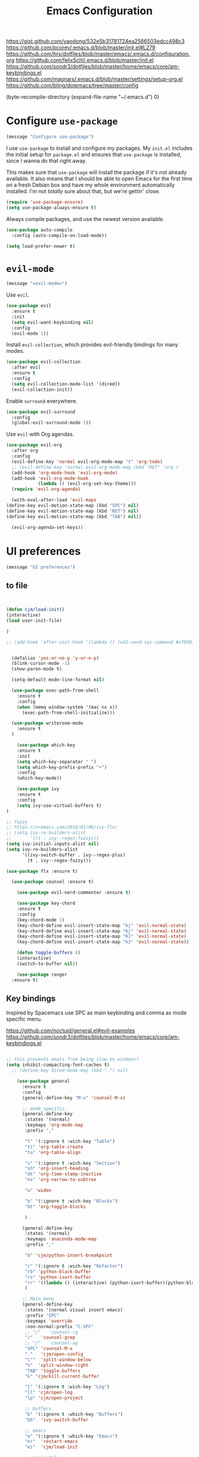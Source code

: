 #+TITLE: Emacs Configuration
#+OPTIONS: toc:nil num:nil

https://gist.github.com/yaodong/532e5b31781724ea2566503edcc498c3
https://github.com/pcorey/.emacs.d/blob/master/init.el#L279
https://github.com/hrs/dotfiles/blob/master/emacs/.emacs.d/configuration.org
https://github.com/felixSchl/.emacs.d/blob/master/init.el
https://github.com/sondr3/dotfiles/blob/master/home/emacs/core/am-keybindings.el
https://github.com/magnars/.emacs.d/blob/master/settings/setup-org.el
https://github.com/bling/dotemacs/tree/master/config

(byte-recompile-directory (expand-file-name "~/.emacs.d") 0)
* Configure =use-package=

#+begin_src emacs-lisp
(message "Configure use-package")
#+end_src 

I use =use-package= to install and configure my packages. My =init.el= includes
the initial setup for =package.el= and ensures that =use-package= is installed,
since I wanna do that right away.

This makes sure that =use-package= will install the package if it's not already
available. It also means that I should be able to open Emacs for the first time
on a fresh Debian box and have my whole environment automatically installed. I'm
not /totally/ sure about that, but we're gettin' close.

#+begin_src emacs-lisp
  (require 'use-package-ensure)
  (setq use-package-always-ensure t)
#+end_src

Always compile packages, and use the newest version available.

#+begin_src emacs-lisp
  (use-package auto-compile
    :config (auto-compile-on-load-mode))

  (setq load-prefer-newer t)
#+end_src

* =evil-mode=

#+begin_src emacs-lisp
(message "=evil-mode=")
#+end_src 

Use =evil=.

#+begin_src emacs-lisp
(use-package evil
  :ensure t
  :init
  (setq evil-want-keybinding nil)
  :config
  (evil-mode 1))
#+end_src

Install =evil-collection=, which provides evil-friendly bindings for many modes.

#+begin_src emacs-lisp
(use-package evil-collection
  :after evil
  :ensure t
  :config
  (setq evil-collection-mode-list '(dired))
  (evil-collection-init))
#+end_src

Enable =surround= everywhere.

#+begin_src emacs-lisp
  (use-package evil-surround
    :config
    (global-evil-surround-mode 1))
#+end_src

Use =evil= with Org agendas.

#+begin_src emacs-lisp
  (use-package evil-org
    :after org
    :config
    (evil-define-key 'normal evil-org-mode-map "t" 'org-todo)
    ;; (evil-define-key 'normal evil-org-mode-map (kbd "RET" 'org-)
    (add-hook 'org-mode-hook 'evil-org-mode)
    (add-hook 'evil-org-mode-hook
              (lambda () (evil-org-set-key-theme)))
    (require 'evil-org-agenda)
    
    (with-eval-after-load 'evil-maps
  (define-key evil-motion-state-map (kbd "SPC") nil)
  (define-key evil-motion-state-map (kbd "RET") nil)
  (define-key evil-motion-state-map (kbd "TAB") nil))
    
    (evil-org-agenda-set-keys))
    
#+end_src

* UI preferences
#+begin_src emacs-lisp
(message "UI preferences")
#+end_src 

** to file
#+begin_src emacs-lisp


(defun cjm/load-init()
(interactive)
(load user-init-file)

)

;; (add-hook 'after-init-hook '(lambda () (w32-send-sys-command #xf030)))


  (defalias 'yes-or-no-p 'y-or-n-p)
  (blink-cursor-mode -1)
  (show-paren-mode t)

  (setq-default mode-line-format nil)

  (use-package exec-path-from-shell
    :ensure t
    :config
    (when (memq window-system '(mac ns x))
      (exec-path-from-shell-initialize)))
    
  (use-package writeroom-mode
    :ensure t
  )

    (use-package which-key
    :ensure t
    :init
    (setq which-key-separator " ")
    (setq which-key-prefix-prefix "+")
    :config
    (which-key-mode))
  
    (use-package ivy 
    :ensure t
    :config
    (setq ivy-use-virtual-buffers t)
)

;; fuzzy
;; https://oremacs.com/2016/01/06/ivy-flx/
;; (setq ivy-re-builders-alist
;;       '((t . ivy--regex-fuzzy)))
(setq ivy-initial-inputs-alist nil)
(setq ivy-re-builders-alist
      '((ivy-switch-buffer . ivy--regex-plus)
        (t . ivy--regex-fuzzy)))

(use-package flx :ensure t)
    
  (use-package counsel :ensure t)
    
    (use-package evil-nerd-commenter :ensure t)

    (use-package key-chord
    :ensure t
    :config
    (key-chord-mode 1)
    (key-chord-define evil-insert-state-map "kj" 'evil-normal-state)
    (key-chord-define evil-insert-state-map "Kj" 'evil-normal-state)
    (key-chord-define evil-insert-state-map "KJ" 'evil-normal-state)
    (key-chord-define evil-insert-state-map "kJ" 'evil-normal-state))
  
    (defun toggle-buffers ()
    (interactive)
    (switch-to-buffer nil))
  
    (use-package ranger
  :ensure t)

#+end_src

** Key bindings

Inspired by Spacemacs use SPC as main keybinding and comma as mode specific menu.

https://github.com/noctuid/general.el#evil-examples
https://github.com/sondr3/dotfiles/blob/master/home/emacs/core/am-keybindings.el

#+begin_src emacs-lisp

;; this prevents emacs from being slow on windoes?
(setq inhibit-compacting-font-caches t)
  ;; (define-key dired-mode-map (kbd ",") nil)

    (use-package general
      :ensure t
      :config 
      (general-define-key "M-x" 'counsel-M-x)
      
      ;; mode specific
      (general-define-key
       :states '(normal)
       :keymaps 'org-mode-map
       :prefix ","
       
       "t" '(:ignore t :wich-key "Table")
       "ti" 'org-table-create
       "ta" 'org-table-align
       
       "s" '(:ignore t :wich-key "Section")
       "sh" 'org-insert-heading
       "dt" 'org-time-stamp-inactive
       "ns" 'org-narrow-to-subtree
       
       "w" 'widen
       
       "b" '(:ignore t :wich-key "Blocks")
       "bt" 'org-toggle-blocks
       
       )
      
      (general-define-key
       :states '(normal)
       :keymaps 'anaconda-mode-map
       :prefix ","
       
       "b" 'cjm/python-insert-breakpoint
       
       "r" '(:ignore t :wich-key "Refactor")
       "rb" 'python-black-buffer
       "rs" 'python-isort-buffer
       "rr" '((lambda () (interactive) (python-isort-buffer)(python-black-buffer)(flycheck-buffer)) :which-key "all")
       )
     
      ;; Main menu
      (general-define-key
       :states '(normal visual insert emacs)
       :prefix "SPC"
       :keymaps 'override
       :non-normal-prefix "C-SPC"
       ;; "/"   'counsel-rg
       "/"   'counsel-grep
       ;; "/"   'counsel-ag
       "SPC" 'counsel-M-x
       "."   'cjm/open-config
       "\""  'split-window-below
       "%"  'split-window-right
       "TAB" 'toggle-buffers   
       "k" 'cjm/kill-current-buffer
       
       "l" '(:ignore t :wich-key "Log")
       "ll" 'cjm/open-log
       "lp" 'cjm/open-project
       
       ;; buffers
       "b" '(:ignore t :which-key "Buffers")
       "bb"  'ivy-switch-buffer
       
       ;; emacs
       "e" '(:ignore t :which-key "Emacs")
       "er"  'restart-emacs  
       "ei"  'cjm/load-init
       
       ;; projectile
       "p" '(:ignore t :which-key "Projectile")
       "pi" 'projectile-invalidate-cache
       "pp" 'projectile-switch-project
       "pr" 'projectile-recentf
       "pf" 'counsel-projectile-find-file
       "pb" 'persp-counsel-switch-buffer
       "pa" 'projectile-find-file-in-known-projects
       "pn" 'persp-next
       "px" 'persp-kill
   
       ;; files
       "f" '(:ignore t :which-key "Files")
       "fa" 'bookmark-set
       "fb" 'counsel-bookmark
       "fc" 'cjm/copy-file-name-to-clipboard
       "fd" 'dired-at-point
       "ff" 'find-file
       "fr" 'counsel-recentf
       "fs" 'save-buffer
       "fp" 'cjm/copy-current-line-position-to-clipboard
     
       ;; code
       "c" '(:ignore t :which-key "Code")
       "cl" 'evilnc-comment-or-uncomment-lines
       "cn" 'flycheck-next-error
       "cp" 'flycheck-previous-error
       
       ;; hide
       "h" '(:ignore t :which-key "Hide")
       "hh" 'hs-toggle-hiding
       "hs" 'hs-show-all
       
       ;; apps
       "a" '(:ignore t :which-key "Applications")
       "ar" 'ranger
       "ac" 'calendar

       ;; window
       "w" '(:ignore t :which-key "Window")
       "wl"  'windmove-right
       "wh"  'windmove-left
       "wk"  'windmove-up
       "wj"  'windmove-down
       "w\""  'split-window-below
       "w%"  'split-window-right
       "wx"  'delete-window
       "wf" 'new-frame
       "wo" 'other-frame

       ;; search
       "s" '(:ignore t :which-key "Search")
       "sc" 'evil-ex-nohighlight
       "sl" 'ivy-resume
  )
 )


  ;; (global-set-key (kbd "C-x k") 'cjm/kill-current-buffer)

  (define-key evil-motion-state-map (kbd "C-h") 'evil-window-left)
  (define-key evil-motion-state-map (kbd "C-j") 'evil-window-down)
  (define-key evil-motion-state-map (kbd "C-k") 'evil-window-up)
  (define-key evil-motion-state-map (kbd "C-l") 'evil-window-right)

  (define-key evil-normal-state-map (kbd "C-h") 'evil-window-left)
  (define-key evil-normal-state-map (kbd "C-j") 'evil-window-down)
  (define-key evil-normal-state-map (kbd "C-k") 'evil-window-up)
  (define-key evil-normal-state-map (kbd "C-l") 'evil-window-right)

  (define-key global-map (kbd "C-h") #'evil-window-left)
  (define-key global-map (kbd "C-j") #'evil-window-down)
  (define-key global-map (kbd "C-k") #'evil-window-up)
  (define-key global-map (kbd "C-l") #'evil-window-right)

  (use-package evil-escape
  :config
  (evil-escape-mode 1)
  (setq evil-escape-key-sequence (kbd "jk"))
  )

  (global-set-key (kbd "M-o") 'next-multiframe-window)

(use-package perspective
  :config
  (persp-mode)
  (setq persp-state-default-file (expand-file-name "work" (expand-file-name "persp-confs/" user-emacs-directory))
)
)
  
(use-package persp-projectile)

#+end_src
** Tweak window chrome

I don't usually use the menu or scroll bar, and they take up useful space.

#+begin_src emacs-lisp
  (tool-bar-mode 0)
  (menu-bar-mode 0)
  (scroll-bar-mode -1)
#+end_src

There's a tiny scroll bar that appears in the minibuffer window. This disables
that:

#+begin_src emacs-lisp
  (set-window-scroll-bars (minibuffer-window) nil nil)
#+end_src

The default frame title isn't useful. This binds it to the name of the current
project:

#+begin_src emacs-lisp
  (setq frame-title-format '((:eval (projectile-project-name))))
#+end_src

** Use fancy lambdas

Why not?

#+begin_src emacs-lisp
  (global-prettify-symbols-mode t)
#+end_src

** Theme

#+begin_src emacs-lisp
(use-package spacemacs-theme
  :defer t
  ;; :init (load-theme 'spacemacs-light t)
  :init (load-theme 'spacemacs-dark t)
  :config 
  
  (let ((line (face-attribute 'mode-line :underline)))
    (set-face-attribute 'mode-line          nil :overline   line)
    (set-face-attribute 'mode-line-inactive nil :overline   line)
    (set-face-attribute 'mode-line-inactive nil :underline  line)
    (set-face-attribute 'mode-line          nil :box        nil)
    (set-face-attribute 'mode-line-inactive nil :box        nil)
    (set-face-attribute 'mode-line-inactive nil :background "#f9f2d9"))
)
#+end_src

#+begin_src

;; old school yellow text
(use-package gruvbox-theme)

(use-package spacemacs-theme
  :config (load-theme 'spacemacs-dark t)
  (let ((line (face-attribute 'mode-line :underline)))
    (set-face-attribute 'mode-line          nil :overline   line)
    (set-face-attribute 'mode-line-inactive nil :overline   line)
    (set-face-attribute 'mode-line-inactive nil :underline  line)
    (set-face-attribute 'mode-line          nil :box        nil)
    (set-face-attribute 'mode-line-inactive nil :box        nil)
    (set-face-attribute 'mode-line-inactive nil :background "#f9f2d9"))
)

 (defun hrs/apply-theme ()
   "Apply the `solarized-light' theme and make frames just slightly transparent."
   (interactive)
   (load-theme 'solarized-light t)
   (load-theme 'solarized-darkt)
)
#+end_src

If this code is being evaluated by =emacs --daemon=, ensure that each subsequent
frame is themed appropriately.

#+begin_src 
  (if (daemonp)
      (add-hook 'after-make-frame-functions
                (lambda (frame)
                  (with-selected-frame frame (hrs/apply-theme))))
    (hrs/apply-theme))
#+end_src


#+begin_src emacs-lisp
(use-package spaceline
  :ensure t
  :init
  (require 'spaceline-config)
  (setq spaceline-highlight-face-func 'spaceline-highlight-face-evil-state)
  :config
  (progn
    (spaceline-define-segment buffer-id
      (if (buffer-file-name)
          (let ((project-root (projectile-project-p)))
            (if project-root
                (file-relative-name (buffer-file-name) project-root)
              (abbreviate-file-name (buffer-file-name))))
        (powerline-buffer-id)))
    (spaceline-spacemacs-theme)
    (spaceline-toggle-minor-modes-off)))
#+end_src

** Disable visual bell

=sensible-defaults= replaces the audible bell with a visual one, but I really
don't even want that (and my Emacs/Mac pair renders it poorly). This disables
the bell altogether.

#+begin_src emacs-lisp
  (setq ring-bell-function 'ignore)
#+end_src

** Scroll conservatively

When point goes outside the window, Emacs usually recenters the buffer point.
I'm not crazy about that. This changes scrolling behavior to only scroll as far
as point goes.

#+begin_src emacs-lisp
  (setq scroll-conservatively 100)
#+end_src

** Set default font and configure font resizing

I'm partial to Inconsolata.

The standard =text-scale-= functions just resize the text in the current buffer;
I'd generally like to resize the text in /every/ buffer, and I usually want to
change the size of the modeline, too (this is especially helpful when
presenting). These functions and bindings let me resize everything all together!

Note that this overrides the default font-related keybindings from
=sensible-defaults=.

#+begin_src emacs-lisp
  (setq hrs/default-font "Source Code Pro")
  (setq hrs/default-font-size 11)
  (setq hrs/current-font-size hrs/default-font-size)

  (setq hrs/font-change-increment 1.1)

  (defun hrs/font-code ()
    "Return a string representing the current font (like \"Inconsolata-14\")."
    (concat hrs/default-font "-" (number-to-string hrs/current-font-size)))

  (defun hrs/set-font-size ()
    "Set the font to `hrs/default-font' at `hrs/current-font-size'.
  Set that for the current frame, and also make it the default for
  other, future frames."
    (let ((font-code (hrs/font-code)))
      (if (assoc 'font default-frame-alist)
          (setcdr (assoc 'font default-frame-alist) font-code)
        (add-to-list 'default-frame-alist (cons 'font font-code)))
      (set-frame-font font-code)))

  (defun hrs/reset-font-size ()
    "Change font size back to `hrs/default-font-size'."
    (interactive)
    (setq hrs/current-font-size hrs/default-font-size)
    (hrs/set-font-size))

  (defun hrs/increase-font-size ()
    "Increase current font size by a factor of `hrs/font-change-increment'."
    (interactive)
    (setq hrs/current-font-size
          (ceiling (* hrs/current-font-size hrs/font-change-increment)))
    (hrs/set-font-size))

  (defun hrs/decrease-font-size ()
    "Decrease current font size by a factor of `hrs/font-change-increment', down to a minimum size of 1."
    (interactive)
    (setq hrs/current-font-size
          (max 1
               (floor (/ hrs/current-font-size hrs/font-change-increment))))
    (hrs/set-font-size))

  (define-key global-map (kbd "C-)") 'hrs/reset-font-size)
  (define-key global-map (kbd "C-+") 'hrs/increase-font-size)
  (define-key global-map (kbd "C-=") 'hrs/increase-font-size)
  (define-key global-map (kbd "C-_") 'hrs/decrease-font-size)
  (define-key global-map (kbd "C--") 'hrs/decrease-font-size)

  (hrs/reset-font-size)
#+end_src

** Highlight the current line

=global-hl-line-mode= softly highlights the background color of the line
containing point. It makes it a bit easier to find point, and it's useful when
pairing or presenting code.

#+begin_src emacs-lisp
  (global-hl-line-mode)
#+end_src

** Highlight uncommitted changes

Use the =diff-hl= package to highlight changed-and-uncommitted lines when
programming.

#+begin_src 
  (use-package diff-hl
    :config
    (add-hook 'prog-mode-hook 'turn-on-diff-hl-mode)
    (add-hook 'vc-dir-mode-hook 'turn-on-diff-hl-mode))
#+end_src


#+begin_src emacs-lisp
(message "UI preferences")
#+end_src
* Project management

#+begin_src emacs-lisp
(message "Project management")
#+end_src


I use a few packages in virtually every programming or writing environment to
manage the project, handle auto-completion, search for terms, and deal with
version control. That's all in here.

** =ag=

Install =ag= to provide search within projects (usually through
=projectile-ag=).

#+begin_src emacs-lisp
  (use-package ag)
#+end_src

** =company=

Company gives text completion in buffers etc. Use =company-mode= everywhere.

#+begin_src emacs-lisp
  (use-package company)
  (add-hook 'after-init-hook 'global-company-mode)
#+end_src

Use =M-/= for completion.

#+begin_src emacs-lisp
  (global-set-key (kbd "M-/") 'company-complete-common)
#+end_src

** =dumb-jump=

The =dumb-jump= package works well enough in a [[https://github.com/jacktasia/dumb-jump#supported-languages][ton of environments]], and it
doesn't require any additional setup. I've bound its most useful command to
=M-.=.

#+begin_src emacs-lisp
  (use-package dumb-jump
    :config
    (define-key evil-normal-state-map (kbd "M-.") 'dumb-jump-go)
    (setq dumb-jump-selector 'ivy))
#+end_src

** =flycheck=

Flycheck will have you visit all warnings and whatnot, only visit errors.
 #+begin_src emacs-lisp
(use-package let-alist)
(use-package flycheck
  :config
  (setq flycheck-idle-change-delay 7)
  (setq-default flycheck-flake8-maximum-line-length 89)
  (setq flycheck-python-flake8-executable "C:/Users/Public/dev/bin/dbConda-2019_07-py37/envs/dev/Scripts/flake8.exe")
   (setq flycheck-check-syntax-automatically '(save)
         flycheck-idle-change-delay 2
         ;; flycheck-error-list-minimum-level 'warning
         flycheck-navigation-minimum-level 'error)

      (add-hook 'python-mode-hook 'flycheck-mode)
      (add-hook 'elisp-mode-hook 'flycheck-mode)
)
 #+end_src
 

** =projectile=

Projectile's default binding of =projectile-ag= to =C-c p s s= is clunky enough
that I rarely use it (and forget it when I need it). This binds it to the
easier-to-type =C-c v= to useful searches.

Bind =C-p= to fuzzy-finding files in the current project. We also need to
explicitly set that in a few other modes.

I use =ivy= as my completion system.

When I visit a project with =projectile-switch-project=, the default action is
to search for a file in that project. I'd rather just open up the top-level
directory of the project in =dired= and find (or create) new files from there.

I'd like to /always/ be able to recursively fuzzy-search for files, not just
when I'm in a Projectile-defined project. I use the current directory as a
project root (if I'm not in a "real" project).

#+begin_src emacs-lisp
  (use-package projectile
    :config
    (setq projectile-completion-system 'ivy)
    (setq projectile-indexing-method 'alien)
    (setq projectile-sort-order 'recently-active)

)

(use-package counsel-projectile)

    
#+end_src

** =restclient=

#+begin_src emacs-lisp
  (use-package restclient)
  (use-package company-restclient
    :config
    (add-to-list 'company-backends 'company-restclient))
#+end_src

** =undo-tree=

I like tree-based undo management. I only rarely need it, but when I do, oh boy.

#+begin_src emacs-lisp
  (use-package undo-tree)
#+end_src

* Editing settings

#+begin_src emacs-lisp
(message "Editing settings")
#+end_src
** General 

Install structured text support.
#+BEGIN_SRC emacs-lisp

(use-package markdown-mode)

#+END_SRC



#+BEGIN_SRC 
(use-package magit)
(use-package evil-magit)

#+END_SRC


#+begin_src emacs-lisp

;; don't ask to update buffer when file changed
(global-auto-revert-mode t) 


;; search whatever is highlighted
(use-package evil-visualstar
:config
(global-evil-visualstar-mode) 
)


(use-package smartparens

:config

(require 'smartparens-config)
(smartparens-global-mode t)

)

(use-package yaml-mode

:config
    (add-to-list 'auto-mode-alist '("\\.yml\\'" . yaml-mode))
    (add-to-list 'auto-mode-alist '("\\.yaml" . yaml-mode))
)
;; restart emacs in emacs
(use-package restart-emacs)

;; general 
(setq create-lockfiles nil)
(setq make-backup-files nil) ; stop creating backup~ files
(setq auto-save-default nil) ; stop creating #autosave# files
(setq delete-old-versions -1 )
;;(setq inhibit-startup-screen t )
(setq ring-bell-function 'ignore )
(setq sentence-end-double-space nil)
(setq default-fill-column 80)
(setq initial-scratch-message "")
(setq word-wrap t)
  
(use-package eshell-bookmark
:after eshell
:config
(add-hook 'eshell-mode-hook #'eshell-bookmark-setup)
)
#+end_src
  
UTF-8 everywhere.

#+begin_src emacs-lisp
(setq utf-translate-cjk-mode nil) ; disable CJK coding/encoding (Chinese/Japanese/Korean characters)
  (set-language-environment 'utf-8)
  (set-keyboard-coding-system 'utf-8-mac) ; For old Carbon emacs on OS X only
  (setq locale-coding-system 'utf-8)
  (set-default-coding-systems 'utf-8)
  (set-terminal-coding-system 'utf-8)
  (set-selection-coding-system
    (if (eq system-type 'windows-nt)
        'utf-16-le  ;; https://rufflewind.com/2014-07-20/pasting-unicode-in-emacs-on-windows
      'utf-8))
  (prefer-coding-system 'utf-8)
#+end_src

** Hide-show

Add hide leafs to hide show bindings to add method for hidding methods of a class.

#+begin_src emacs-lisp
(defun cjm/hs-hide-all ()
  "Hide all top level blocks, displaying only first and last lines.
Move point to the beginning of the line, and run the normal hook
`hs-hide-hook'.  See documentation for `run-hooks'.
If `hs-hide-comments-when-hiding-all' is non-nil, also hide the comments."
  (interactive)
  (hs-life-goes-on
   (save-excursion
     (unless hs-allow-nesting
       (hs-discard-overlays (point-min) (point-max)))
     (goto-char (point-min))
     (syntax-propertize (point-max))
     (let ((spew (make-progress-reporter "Hiding all blocks..."
                                         (point-min) (point-max)))
           (re (concat "\\("
                       hs-block-start-regexp
                       "\\)"
                       (if hs-hide-comments-when-hiding-all
                           (concat "\\|\\("
                                   hs-c-start-regexp
                                   "\\)")
                         ""))))
       (while (progn
                (unless hs-hide-comments-when-hiding-all
                  (forward-comment (point-max)))
                (re-search-forward re (point-max) t))
         (if (match-beginning 1)
             ;; We have found a block beginning.
             (progn
               (goto-char (match-beginning 1))
               (unless (if 'ttn-hs-hide-level-1
                           (funcall 'ttn-hs-hide-level-1)
       (hs-hide-block-at-point t))
     ;; Go to end of matched data to prevent from getting stuck
     ;; with an endless loop.
                 (when (looking-at hs-block-start-regexp)
       (goto-char (match-end 0)))))
           ;; found a comment, probably
           (let ((c-reg (hs-inside-comment-p)))
             (when (and c-reg (car c-reg))
               (if (> (count-lines (car c-reg) (nth 1 c-reg)) 1)
                   (hs-hide-block-at-point t c-reg)
                 (goto-char (nth 1 c-reg))))))
         (progress-reporter-update spew (point)))
       (progress-reporter-done spew)))
   (beginning-of-line)
   (run-hooks 'hs-hide-hook)))

(defun ttn-hs-hide-level-1 ()
  (hs-hide-level 1)
  (forward-sexp 1))

;; if defined, this is called by regular hs-hide-all,
;; https://github.com/emacs-mirror/emacs/blob/master/lisp/progmodes/hideshow.el#L99
(setq hs-hide-all-non-comment-function nil)

(define-key evil-normal-state-map (kbd "zl") 'cjm/hs-hide-all)

;; (define-key evil-normal-state-map (kbd "zl") 'hs-hide-leafs)
#+end_src

** Quickly visit Emacs configuration

I futz around with my dotfiles a lot. This binds =C-c e= to quickly open my
Emacs configuration file.

#+begin_src emacs-lisp
  (defun hrs/visit-emacs-config ()
    (interactive)
    (find-file "~/.emacs.d/configuration.org"))

  (global-set-key (kbd "C-c e") 'hrs/visit-emacs-config)
#+end_src

** Set up =helpful=

The =helpful= package provides, among other things, more context in Help
buffers.

#+begin_src emacs-lisp
  (use-package helpful)

  ;; (global-set-key (kbd "C-h f") #'helpful-callable)
  ;; (global-set-key (kbd "C-h v") #'helpful-variable)
  ;; (global-set-key (kbd "C-h k") #'helpful-key)
  (evil-define-key 'normal helpful-mode-map (kbd "q") 'quit-window)
#+end_src

** Look for executables in =/usr/local/bin=

#+begin_src
  (hrs/append-to-path "/usr/local/bin")
#+end_src

** Save my location within a file

Using =save-place-mode= saves the location of point for every file I visit. If I
close the file or close the editor, then later re-open it, point will be at the
last place I visited.

#+begin_src emacs-lisp
  (save-place-mode t)
#+end_src

** Always indent with spaces

Never use tabs. Tabs are the devil’s whitespace.

#+begin_src emacs-lisp
  (setq-default indent-tabs-mode nil)
#+end_src

** Install and configure =which-key=

=which-key= displays the possible completions for a long keybinding. That's
really helpful for some modes (like =projectile=, for example).

#+begin_src emacs-lisp
  (use-package which-key
    :config (which-key-mode))
#+end_src

** Configure =yasnippet=

I keep my snippets in =~/.emacs/snippets/text-mode=, and I always want =yasnippet=
enabled.

I /don’t/ want =yas= to automatically indent the snippets it inserts. Sometimes
this looks pretty bad (when indenting org-mode, for example, or trying to guess
at the correct indentation for Python).

#+begin_src emacs-lisp
  (use-package yasnippet
:config
  (setq yas-snippet-dirs '("~/.emacs.d/snippets"))
  (setq yas-indent-line 'auto)
  (yas-global-mode 1)
)
#+end_src

** Configure =ivy= and =counsel=

I use =ivy= and =counsel= as my completion framework.

This configuration:

- Uses =counsel-M-x= for command completion,
- Replaces =isearch= with =swiper=,
- Uses =smex= to maintain history,
- Enables fuzzy matching everywhere except swiper (where it's thoroughly
  unhelpful), and
- Includes recent files in the switch buffer.

#+begin_src emacs-lisp
  (use-package counsel

    :config
    (use-package flx)
    (use-package smex)

    (ivy-mode 1)
    (setq ivy-use-virtual-buffers t)
    (setq ivy-count-format "(%d/%d) ")
    (setq ivy-initial-inputs-alist nil)
    (setq ivy-re-builders-alist
          '((swiper . ivy--regex-plus)
            (t . ivy--regex-fuzzy))))
#+end_src

** Switch and rebalance windows when splitting

When splitting a window, I invariably want to switch to the new window. This
makes that automatic.

#+begin_src emacs-lisp
  (defun hrs/split-window-below-and-switch ()
    "Split the window horizontally, then switch to the new pane."
    (interactive)
    (split-window-below)
    (balance-windows)
    (other-window 1))

  (defun hrs/split-window-right-and-switch ()
    "Split the window vertically, then switch to the new pane."
    (interactive)
    (split-window-right)
    (balance-windows)
    (other-window 1))

  (global-set-key (kbd "C-x 2") 'hrs/split-window-below-and-switch)
  (global-set-key (kbd "C-x 3") 'hrs/split-window-right-and-switch)
#+end_src

** Mass editing of =grep= results

I like the idea of mass editing =grep= results the same way I can edit filenames
in =dired=. These keybindings allow me to use =C-x C-q= to start editing =grep=
results and =C-c C-c= to stop, just like in =dired=.

#+begin_src emacs-lisp
  (use-package wgrep)

  (eval-after-load 'grep
    '(define-key grep-mode-map
      (kbd "C-x C-q") 'wgrep-change-to-wgrep-mode))

  (eval-after-load 'wgrep
    '(define-key grep-mode-map
      (kbd "C-c C-c") 'wgrep-finish-edit))

  (setq wgrep-auto-save-buffer t)
#+end_src

** Use projectile everywhere

#+begin_src emacs-lisp
  (projectile-mode)
#+end_src

* Utility functions
#+begin_src emacs-lisp
(message "Utility functions")
#+end_src

#+begin_src emacs-lisp

(defun cjm/kill-other-buffers ()
    "Kill all other buffers."
    (interactive)
    (mapc 'kill-buffer 
          (delq (current-buffer) 
                (cl-remove-if-not 'buffer-file-name (buffer-list)))))

(defun cjm/delete-file-and-buffer ()
  "Kill the current buffer and deletes the file it is visiting."
  (interactive)
  (let ((filename (buffer-file-name)))
    (when filename
      (if (vc-backend filename)
          (vc-delete-file filename)
        (progn
          (delete-file filename)
          (message "Deleted file %s" filename)
          (kill-buffer))))))

(defun cjm/open-log ()(interactive)(find-file "c:/Users/Public/dev/docs/org/log.org"))
(defun cjm/open-project ()(interactive)(find-file "c:/Users/Public/dev/docs/org/projects/rf2.org"))
(defun cjm/open-config ()(interactive)(find-file (concat (expand-file-name "~/.emacs.d") "/configuration.org")))

(defun cjm/kill-current-buffer ()
  "Kill the current buffer without prompting."
  (interactive)
  (kill-buffer (current-buffer))) 
  
(defun cjm/kill-other-buffers ()
      "Kill all other buffers."
      (interactive)
      (mapc 'kill-buffer (delq (current-buffer) (buffer-list))))
      
    (defun hrs/append-to-path (path)
    "Add a path both to the $PATH variable and to Emacs' exec-path."
    (setenv "PATH" (concat (getenv "PATH") ":" path))
    (add-to-list 'exec-path path))
    
    
(defun cjm/copy-file-name-to-clipboard ()
  "Copy the current buffer file name to the clipboard."
  (interactive)
  (let ((filename (if (equal major-mode 'dired-mode)
                      default-directory
                    (buffer-file-name))))
    (when filename
      (kill-new filename)
      (message "Copied buffer file name '%s' to the clipboard." filename))))
      
      
(defun cjm/copy-current-line-position-to-clipboard ()
    "Copy current line in file to clipboard as '</path/to/file>:<line-number>'."
    (interactive)
    (let ((path-with-line-number
           (concat (dired-replace-in-string (getenv "HOME") "~" (buffer-file-name)) "::" (number-to-string (line-number-at-pos)))))
      (kill-new path-with-line-number)
      (message (concat path-with-line-number " copied to clipboard"))))


#+end_src
* Orgmode
#+begin_src emacs-lisp
(message "Orgmode")
#+end_src

Collapse src blocks by default, and toggle.
#+begin_src emacs-lisp
(defvar org-blocks-hidden nil)

(defun org-toggle-blocks ()
  (interactive)
  (if org-blocks-hidden
      (org-show-block-all)
    (org-hide-block-all))
  (setq-local org-blocks-hidden (not org-blocks-hidden)))

(add-hook 'org-mode-hook 'org-toggle-blocks)
(add-hook 'org-mode-hook 'auto-fill-mode)

#+end_src

To file:
#+begin_src emacs-lisp
;; use / in dired mode to
(use-package dired-narrow
  :ensure t
  :bind (:map dired-mode-map
              ("/" . dired-narrow)))
              
(setq org-return-follows-link t)           

(add-hook 'org-mode-hook
          '(lambda ()
             (delete '("\\.pdf\\'" . default) org-file-apps)
             (add-to-list 'org-file-apps '("\\.pdf\\'" . "evince %s"))))

(setq org-agenda-start-day nil)
(setq org-agenda-span 'week)
(setq org-agenda-start-on-weekday nil)

;; set maximum indentation for description lists
(setq org-list-description-max-indent 5)

;; prevent demoting heading also shifting text inside sections
(setq org-adapt-indentation nil)

;; (setq cjm/home-dir "h:/")
;; (setq org-directory (concat cjm/home-dir "org/"))
(setq org-directory "c:/dev/docs/org/")

;;(setq cjm-org-directory (concat cjm/home-dir "/org/"))
;; org-default-notes-file gets set by org-projectile to project root
(setq cjm-org-default-notes-file (concat org-directory "inbox.org"))
(setq cjm-dig-capture-file (concat org-directory "dig.org"))
(setq cjm-quat-data-capture-file (concat org-directory "quant_data.org"))

(require 'org)
(setq org-format-latex-options (plist-put org-format-latex-options :scale 2.0))

(setq org-enforce-todo-dependencies t)
(setq org-agenda-dim-blocked-tasks 'invisible)
(setq org-todo-keywords '((sequence "TODO" "IN-PROGRESS" "DONE")))

;;; where to open links
;; default: (setq org-link-frame-setup '((file . find-file-other-window)))
;; this has a nice snippet for maybe opening links depedning on extension https://stackoverflow.com/questions/17590784/how-to-let-org-mode-open-a-link-like-file-file-org-in-current-window-inste
;; open links in same window
;; (setq org-link-frame-setup '((file . find-file)))
;; open in other window
(setq org-link-frame-setup '((file . find-file-other-window)))

(defun copy-current-line-position-to-clipboard ()
  "Copy current line in file to clipboard as 'file:</path/to/file>::<line-number>'."
  (interactive)
  (let ((path-with-line-number
         (concat "file:" (dired-replace-in-string (getenv "HOME") "~" (buffer-file-name)) "::" (number-to-string (line-number-at-pos)))))
    (kill-new path-with-line-number)
    (message (concat path-with-line-number " copied to clipboard"))))

(defun my/org-mode-hook ()
  "Stop the org-level headers from increasing in height relative to the other text."
  (dolist (face '(
                  org-document-title
                  org-level-1
                  org-level-2
                  org-level-3
                  org-level-4
                  org-level-5))
    (set-face-attribute face nil :weight 'semi-bold :height 1.0))

  ;; (org-document-title ((t (:weight 'semi-bold :height 1.1))))

  )

(add-hook 'org-mode-hook 'my/org-mode-hook)


;; should be able to do the above with this, didn't work though
;; (setq theming-modifications
;;       '((spacemacs-dark
;;          (org-document-title ((t (:weight 'semi-bold :height 1.1))))
;;          (org-level-1 :weight 'semi-bold :height 1.0)
;;          (org-level-2 :weight 'semi-bold :height 1.0)
;;          (org-level-3 :weight 'semi-bold :height 1.0)
;;          (org-level-4 :weight 'semi-bold :height 1.0)
;;          (org-level-5 :weight 'semi-bold :height 1.0))))



;; (setq org-agenda-files (list org-directory))
(setq org-agenda-files (list
                        (concat org-directory "quantdb.org")
                        (concat org-directory "index.org")
                        (concat org-directory "research.org")
                        (concat org-directory "todo.org")
                        )
      )
(setq org-agenda-skip-scheduled-if-done t)
(setq org-agenda-skip-deadline-if-done t)
(setq org-closed-keep-when-no-todo t)

(setq org-adapt-indent nil)

;; tags
;; Tags with fast selection keys
(setq org-tag-alist (quote (
                            ;; (:startgroup)
                            ;; ("@errand" . ?e)
                            ;; ("@office" . ?o)
                            ;; ("@home" . ?H)
                            ;; (:endgroup)
                            ("WAITING" . ?w)
                            ("HOLD" . ?h)
                            ("IDEA" . ?i)
                            ("reading" . ?r)
                            ;; ("PERSONAL" . ?P)
                            ;; ("DRAFT" . ?D)
                            ;; ("WORK" . ?W)
                            ("NOTE" . ?n)
                            ("export" . ?e)

                            ("data" . ?d)
                            ("model" . ?m)
                            ("bot" . ?b)
                            ;; ("CANCELLED" . ?c)
                            ;; ("FLAGGED" . ??)
                            )))

(setq org-capture-templates
      (quote (
              ;; ("p" "project todo" entry (file org-default-notes-file)
              ;;   "* TODO %?\n%U\n%a\n")
              ("t" "todo" entry (file cjm-org-default-notes-file)
              "* TODO %?\n%T\n%a\n")
                      ;; "* TODO %?\n  %i\n  %a")
              ;; ("m" "meeting" entry (file org-default-notes-file)
              ;;  "* MEETING with %? :MEETING:\n%U")
              ("i" "idea" entry (file cjm-org-default-notes-file)
                "* %? :IDEA:\n%U\n%a\n")
              ("n" "note" entry (file cjm-org-default-notes-file)
                "* %? :NOTE:\n%U\n%a\n")
              ("d" "dig totdo" entry (file cjm-dig-capture-file)
               "* TODO %?\n %t\n %a\n")
              ("q" "quant_data totdo" entry (file cjm-quant-data-capture-file)
               ;; "* TODO %?\n%T\n%a\n")
              "* TODO %?\n %t\n %a\n")

              ;; ("h" "habit" entry (file cjm/org-default-habits-file)
              ;;  "* NEXT %?\n%U\n%a\nSCHEDULED: %(format-time-string \"%<<%Y-%m-%d %a .+1d/3d>>\")\n:PROPERTIES:\n:STYLE: habit\n:REPEAT_TO_STATE: NEXT\n:END:\n"))))
              )))

;; refiling
(setq org-refile-targets (quote ((nil :maxlevel . 9)
                                  (org-agenda-files :maxlevel . 9))))

(defun cjm-org-skip-subtree-if-priority (priority)
  "Skip an agenda subtree if it has a priority of PRIORITY.
    PRIORITY may be one of the characters ?A, ?B, or ?C."
  (let ((subtree-end (save-excursion (org-end-of-subtree t)))
        (pri-value (* 1000 (- org-lowest-priority priority)))
        (pri-current (org-get-priority (thing-at-point 'line t))))
    (if (= pri-value pri-current)
        subtree-end
      nil)))


; custom agenda view
; composite agenda: supply list of types to show up in agenda
(setq org-agenda-custom-commands
'(("c" "Custom agenda"
    ((tags "PRIORITY=\"A\""
          ((org-agenda-skip-function '(org-agenda-skip-entry-if 'todo 'done))
            (org-agenda-overriding-header "High-priority:")))
    (tags "DEADLINE>=\"<today>\""
          ((org-agenda-skip-function '(org-agenda-skip-entry-if 'todo 'done))
            (org-agenda-overriding-header "Deadlines:")))
    ;; (agenda "")
    (agenda . " %i %-12:c%?-12t% s")
    (todo "IN-PROGRESS" ((org-agenda-overriding-header "In-progress")))

    (alltodo ""
              ((org-agenda-skip-function
                '(or (cjm-org-skip-subtree-if-priority ?A)
                    (org-agenda-skip-if nil '(scheduled deadline))
                    (org-agenda-skip-entry-if 'todo '("IN-PROGRESS"))
                    ))
              (org-agenda-overriding-header "Other:")
              ))
    ))))

;; https://stackoverflow.com/questions/22888785/is-it-possible-to-get-org-mode-to-show-breadcrumbs-in-agenda-todo-list
(setq org-agenda-prefix-format '(
                                 (agenda .
                                         ;; TODO replace this with %b
                                         ;; https://emacs.stackexchange.com/questions/19091/how-to-set-org-agenda-prefix-format-before-org-agenda-starts
                                         " %i %-12:c %(concat \"[ \"(org-format-outline-path (org-get-outline-path)) \" ]\") "
                                         )
                                 (todo .
                                       " %i %-12:c %(concat \"[ \"(org-format-outline-path (org-get-outline-path)) \" ]\") "
                                       )
                                 )
      )

(defun org-agenda-show-custom (&optional arg)
  (interactive "P")
  (org-agenda arg "c"))

;; (define-key org-mode-map (kbd "<f8>") 'org-agenda-show-unscheduled)
(evil-define-key 'normal org-mode-map (kbd "<f8>") 'org-agenda-show-custom)

; defines filter shown on org agenda screen
(add-to-list 'org-agenda-custom-commands
              '("D" "Deadlines"
                tags "DEADLINE>=\"<today>\""))



(setq org-treat-insert-todo-heading-as-state-change t)

(defun insert-created-date(&rest ignore)
  (insert (format-time-string
           (concat "\nCREATED: "
                   (cdr org-time-stamp-formats))
           ))
  ; in org-capture, this folds the entry; when inserting a heading, this moves point back to the heading line
  (org-back-to-heading)
  ; when inserting a heading, this moves point to the end of the line
  (move-end-of-line())
  )

; add to the org-capture hook
;; (add-hook 'org-capture-before-finalize-hook
;;           #'insert-created-date
;;           )

; hook it to adding headings with M-S-RET
; do not add this to org-insert-heading-hook, otherwise this also works in non-TODO items
; and Org-mode has no org-insert-todo-heading-hook
;; (advice-add 'org-insert-todo-heading :after #'insert-created-date)

;; --- calendar stuff
;; start on a monday
(setq calendar-week-start-day 1)

;; display week number
(copy-face font-lock-constant-face 'calendar-iso-week-face)
(set-face-attribute 'calendar-iso-week-face nil
                    :height 0.7)
(setq calendar-intermonth-text
      '(propertize
        (format "%2d"
                (car
                 (calendar-iso-from-absolute
                  (calendar-absolute-from-gregorian (list month day year)))))
        'font-lock-face 'calendar-iso-week-face))

(copy-face 'default 'calendar-iso-week-header-face)
(set-face-attribute 'calendar-iso-week-header-face nil
                    :height 0.7)
(setq calendar-intermonth-header
      (propertize "Wk"                  ; or e.g. "KW" in Germany
                  'font-lock-face 'calendar-iso-week-header-face))
(set-face-attribute 'calendar-iso-week-face nil
                    :height 1.0 :foreground "salmon")
#+end_src

* Programming environments

#+begin_src emacs-lisp
(message "Programming environments")
#+end_src

** General

Highlight keywords like TODO etc in code.

#+begin_src emacs-lisp
;; https://github.com/tarsius/hl-todo
(use-package hl-todo

  :config

  (setq hl-todo-keyword-faces
        '(("TODO"   . "#FF0000")
          ("FIXME"  . "#FF0000")
          ("NOTE"   . "#A020F0")
          ("NOTE"   . "#1E90FF")))
          
 (add-hook 'anaconda-mode-hook 'hl-todo-mode) 
 
)
#+end_src

Evil treat an Emacs symbol as a word. This has the advantage that it
changes depending on the language: foo-bar is one symbol in lisp-mode
but two symbols (separated by -) in c-mode.

#+begin_src emacs-lisp
(with-eval-after-load 'evil
    (defalias #'forward-evil-word #'forward-evil-symbol)
    ;; make evil-search-word look for symbol rather than word boundaries
    (setq-default evil-symbol-word-search t))
#+end_src

I like shallow indentation, but tabs are displayed as 8 characters by default.
This reduces that.

#+begin_src emacs-lisp
  (setq-default tab-width 2)
#+end_src

Treating terms in CamelCase symbols as separate words makes editing a little
easier for me, so I like to use =subword-mode= everywhere.

#+begin_src emacs-lisp
  (use-package subword
    :config (global-subword-mode 1))
#+end_src

Compilation output goes to the =*compilation*= buffer. I rarely have that window
selected, so the compilation output disappears past the bottom of the window.
This automatically scrolls the compilation window so I can always see the
output.

#+begin_src emacs-lisp
  (setq compilation-scroll-output t)
#+end_src

Add some custom file definitions for syntax checking.
#+begin_src emacs-lisp
;; add extra custom spacemacs config files to emacs-lisp-mode
(setq auto-mode-alist (append '(
                                (".spacemacs.*" . emacs-lisp-mode)
                                ("Rprofile.site" . R-mode)
                                )
      auto-mode-alist))
#+end_src

** Python

#+begin_src emacs-lisp
(message "Programming environments: Python")
#+end_src

#+begin_src 
  (use-package python-mode)
#+end_src

Add =~/.local/bin= to load path. That's where =virtualenv= is installed, and
we'll need that for =jedi=.
#+begin_src emacs-lisp
  (hrs/append-to-path "~/.local/bin")
#+end_src


#+begin_src 
  (hrs/append-to-path "C:/Users/Public/dev/bin/dbConda-2019_07-py37/envs/dev")
#+end_src

code folding
https://emacs.stackexchange.com/questions/45883/fold-all-methods-in-a-python-class-with-evil
#+begin_src emacs-lisp

    (use-package anaconda-mode
      :config
      (setq python-shell-interpreter "C:/Users/Public/dev/bin/dbConda-2019_07-py37/envs/dev/scripts/ipython.exe")
  
      (add-hook 'python-mode-hook 'anaconda-mode)
      (add-hook 'python-mode-hook 'hs-minor-mode)
      (setq-default tab-width 4)
    )

    (use-package reformatter
   :config 
    
    (reformatter-define python-isort
      :program "C:/Users/Public/dev/bin/dbConda-2019_07-py37/envs/dev/Scripts/isort.exe"
      :args (list "-" "-p quant,datastore")
  )
)
  
    (use-package python-black
      :demand t
      :after python
      :config
      (setq python-black-command "C:/Users/Public/dev/bin/dbConda-2019_07-py37/envs/dev/Scripts/black.exe")
    )
  
    ;; this needs an epc backend setup
    ;; (use-package company-jedi
    ;; :ensure t
    ;; :init
    ;;   '(add-to-list 'company-backends 'company-jedi)
  ;; )

    ;; this uses Jedi to get completions?
  ;;   (use-package company-anaconda
  ;;    :ensure t
  ;;    :init
  ;;    (eval-after-load "company"
  ;;     '(add-to-list 'company-backends '(company-anaconda :with company-capf)))
  ;; )

     (setq history-length 100)
    (put 'minibuffer-history 'history-length 50)
    (put 'evil-ex-history 'history-length 50)
    (put 'kill-ring 'history-length 25)

#+end_src

Snippets that probably should exist in yas snippet.

#+begin_src emacs-lisp
(defun cjm/python-insert-breakpoint ()
  "Insert Python breakpoint above point."
  (interactive)
  (evil-open-above 1)
  ;; it's annoying to have this broken by yap
  ;; (insert "import pdb; pdb.set_trace()  # BREAKPOINT")
  (insert "pdb.set_trace()  # BREAKPOINT")
  (evil-normal-state)
  (interactive)
  (evil-open-above 1)
  (insert "import pdb")
  ;; (insert "import pdb; pdb.set_trace()  # BREAKPOINT")
  (evil-normal-state)
)

(defun cjm/python-insert-ifname ()
  (interactive)
  (evil-open-above 1)
  (insert "if __name__ == '__main__':")
  (evil-normal-state)
)

(defun cjm/python-insert-numpy-pandas()
  "Insert Python breakpoint above point."
  (interactive)
  (evil-open-above 1)
  (insert "import numpy as np")
  (evil-normal-state)
  (interactive)
  (evil-open-above 1)
  (insert "import pandas as pd")
  (evil-normal-state)
  )
#+end_src


Use =flycheck= for syntax checking:

Configure Jedi along with the associated =company= mode:

#+begin_src 
  (use-package company-jedi)
  (add-to-list 'company-backends 'company-jedi)

  (add-hook 'python-mode-hook 'jedi:setup)
  (setq jedi:complete-on-dot t)
#+end_src

** Javascript / JSON

Have at least some code folding in for json/javascript.
#+begin_src emacs-lisp
    (add-hook 'js-mode-hook 'hs-minor-mode)
#+end_src    

Finish.
#+begin_src emacs-lisp
(message "End Config")
#+end_src
